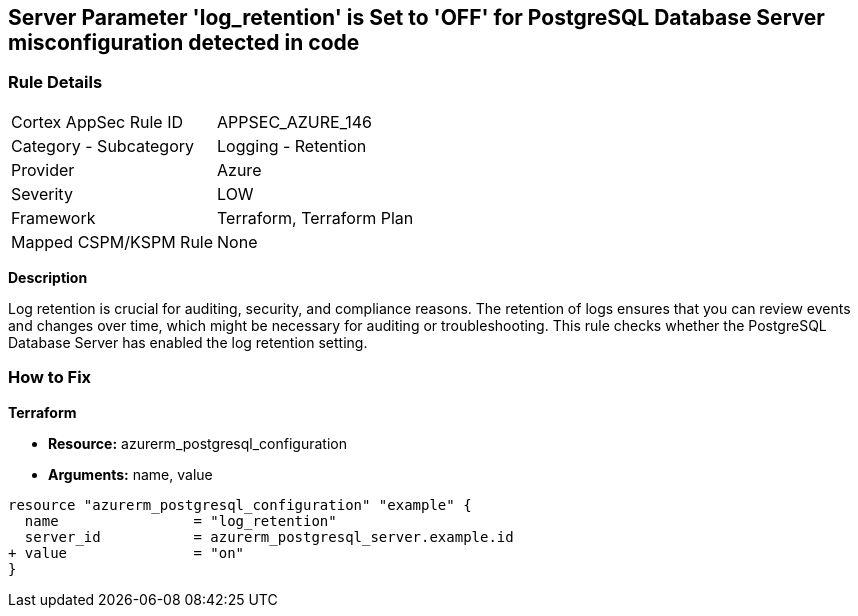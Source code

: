 == Server Parameter 'log_retention' is Set to 'OFF' for PostgreSQL Database Server misconfiguration detected in code

=== Rule Details

[cols="1,2"]
|===
|Cortex AppSec Rule ID |APPSEC_AZURE_146
|Category - Subcategory |Logging - Retention
|Provider |Azure
|Severity |LOW
|Framework |Terraform, Terraform Plan
|Mapped CSPM/KSPM Rule |None
|===



*Description*

Log retention is crucial for auditing, security, and compliance reasons. The retention of logs ensures that you can review events and changes over time, which might be necessary for auditing or troubleshooting. This rule checks whether the PostgreSQL Database Server has enabled the log retention setting.

=== How to Fix

*Terraform*

* *Resource:* azurerm_postgresql_configuration
* *Arguments:* name, value

[source,go]
----
resource "azurerm_postgresql_configuration" "example" {
  name                = "log_retention"
  server_id           = azurerm_postgresql_server.example.id
+ value               = "on"
}
----

